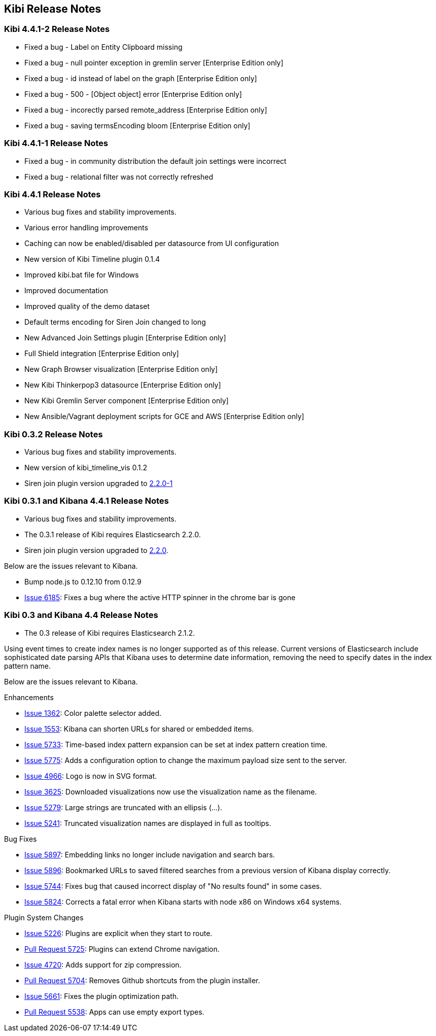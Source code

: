 [[releasenotes]]
== Kibi Release Notes

=== Kibi 4.4.1-2 Release Notes

* Fixed a bug - Label on Entity Clipboard missing
* Fixed a bug - null pointer exception in gremlin server [Enterprise Edition only]
* Fixed a bug - id instead of label on the graph [Enterprise Edition only]
* Fixed a bug - 500 - [Object object] error [Enterprise Edition only]
* Fixed a bug - incorectly parsed remote_address [Enterprise Edition only]
* Fixed a bug - saving termsEncoding bloom [Enterprise Edition only]

=== Kibi 4.4.1-1 Release Notes


* Fixed a bug - in community distribution the default join settings were incorrect
* Fixed a bug - relational filter was not correctly refreshed

=== Kibi 4.4.1 Release Notes


* Various bug fixes and stability improvements.
* Various error handling improvements
* Caching can now be enabled/disabled per datasource from UI configuration
* New version of Kibi Timeline plugin 0.1.4
* Improved kibi.bat file for Windows
* Improved documentation
* Improved quality of the demo dataset
* Default terms encoding for Siren Join changed to long
* New Advanced Join Settings plugin [Enterprise Edition only]
* Full Shield integration [Enterprise Edition only]
* New Graph Browser visualization [Enterprise Edition only]
* New Kibi Thinkerpop3 datasource [Enterprise Edition only]
* New Kibi Gremlin Server component [Enterprise Edition only]
* New Ansible/Vagrant deployment scripts for GCE and AWS [Enterprise Edition only]

=== Kibi 0.3.2 Release Notes


* Various bug fixes and stability improvements.
* New version of kibi_timeline_vis 0.1.2
* Siren join plugin version upgraded to https://github.com/sirensolutions/siren-join/tree/2.2.0-1[2.2.0-1]

=== Kibi 0.3.1 and Kibana 4.4.1 Release Notes


* Various bug fixes and stability improvements.
* The 0.3.1 release of Kibi requires Elasticsearch 2.2.0.
* Siren join plugin version upgraded to https://github.com/sirensolutions/siren-join/tree/2.2.0[2.2.0].

Below are the issues relevant to Kibana.


* Bump node.js to 0.12.10 from 0.12.9
* http://github.com/elastic/kibana/issues/6185[Issue 6185]:  Fixes a bug where the active HTTP spinner in the chrome bar is gone

=== Kibi 0.3 and Kibana 4.4 Release Notes

* The 0.3 release of Kibi requires Elasticsearch 2.1.2.

Using event times to create index names is no longer supported as of this release. Current versions of Elasticsearch include sophisticated date parsing APIs that Kibana uses to determine date information, removing the need to specify dates in the index pattern name.

Below are the issues relevant to Kibana.

Enhancements

* http://github.com/elastic/kibana/issues/1362[Issue 1362]: Color palette selector added.
* http://github.com/elastic/kibana/issues/1553[Issue 1553]: Kibana can shorten URLs for shared or embedded items.
* http://github.com/elastic/kibana/issues/5733[Issue 5733]: Time-based index pattern expansion can be set at index pattern creation time.
* http://github.com/elastic/kibana/issues/5775[Issue 5775]: Adds a configuration option to change the maximum payload size sent to the server.
* http://github.com/elastic/kibana/issues/4966[Issue 4966]: Logo is now in SVG format.
* http://github.com/elastic/kibana/issues/3625[Issue 3625]: Downloaded visualizations now use the visualization name as the filename.
* http://github.com/elastic/kibana/issues/5279[Issue 5279]: Large strings are truncated with an ellipsis (...).
* http://github.com/elastic/kibana/issues/5241[Issue 5241]: Truncated visualization names are displayed in full as tooltips.

Bug Fixes

* http://github.com/elastic/kibana/issues/5897[Issue 5897]: Embedding links no longer include navigation and search bars.
* http://github.com/elastic/kibana/issues/5896[Issue 5896]: Bookmarked URLs to saved filtered searches from a previous version of Kibana display correctly.
* http://github.com/elastic/kibana/issues/5744[Issue 5744]: Fixes bug that caused incorrect display of "No results found" in some cases.
* http://github.com/elastic/kibana/issues/5824[Issue 5824]: Corrects a fatal error when Kibana starts with node x86 on Windows x64 systems.

Plugin System Changes

* http://github.com/elastic/kibana/issues/5226[Issue 5226]: Plugins are explicit when they start to route.
* http://github.com/elastic/kibana/pull/5725[Pull Request 5725]: Plugins can extend Chrome navigation.
* http://github.com/elastic/kibana/issues/4720[Issue 4720]: Adds support for zip compression.
* http://github.com/elastic/kibana/pull/5704[Pull Request 5704]: Removes Github shortcuts from the plugin installer.
* http://github.com/elastic/kibana/issues/5661[Issue 5661]: Fixes the plugin optimization path.
* http://github.com/elastic/kibana/pull/5538[Pull Request 5538]: Apps can use empty export types.
